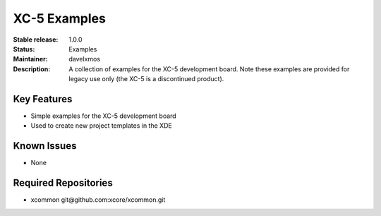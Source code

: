 XC-5 Examples
.............

:Stable release:  1.0.0

:Status:  Examples

:Maintainer:  davelxmos

:Description:  A collection of examples for the XC-5 development
               board. Note these examples are provided for legacy use
               only (the XC-5 is a discontinued product).


Key Features
============

* Simple examples for the XC-5 development board
* Used to create new project templates in the XDE


Known Issues
============

* None

Required Repositories
================

* xcommon git\@github.com:xcore/xcommon.git
